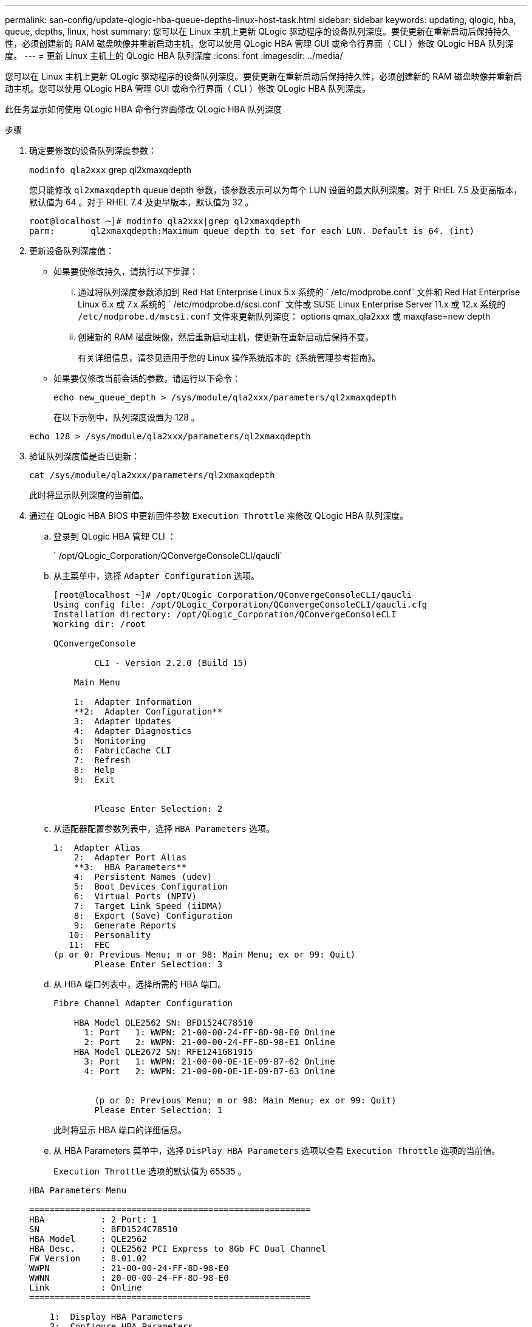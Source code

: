 ---
permalink: san-config/update-qlogic-hba-queue-depths-linux-host-task.html 
sidebar: sidebar 
keywords: updating, qlogic, hba, queue, depths, linux, host 
summary: 您可以在 Linux 主机上更新 QLogic 驱动程序的设备队列深度。要使更新在重新启动后保持持久性，必须创建新的 RAM 磁盘映像并重新启动主机。您可以使用 QLogic HBA 管理 GUI 或命令行界面（ CLI ）修改 QLogic HBA 队列深度。 
---
= 更新 Linux 主机上的 QLogic HBA 队列深度
:icons: font
:imagesdir: ../media/


[role="lead"]
您可以在 Linux 主机上更新 QLogic 驱动程序的设备队列深度。要使更新在重新启动后保持持久性，必须创建新的 RAM 磁盘映像并重新启动主机。您可以使用 QLogic HBA 管理 GUI 或命令行界面（ CLI ）修改 QLogic HBA 队列深度。

此任务显示如何使用 QLogic HBA 命令行界面修改 QLogic HBA 队列深度

.步骤
. 确定要修改的设备队列深度参数：
+
`modinfo qla2xxx` grep ql2xmaxqdepth

+
您只能修改 `ql2xmaxqdepth` queue depth 参数，该参数表示可以为每个 LUN 设置的最大队列深度。对于 RHEL 7.5 及更高版本，默认值为 64 。对于 RHEL 7.4 及更早版本，默认值为 32 。

+
[listing]
----
root@localhost ~]# modinfo qla2xxx|grep ql2xmaxqdepth
parm:       ql2xmaxqdepth:Maximum queue depth to set for each LUN. Default is 64. (int)
----
. 更新设备队列深度值：
+
** 如果要使修改持久，请执行以下步骤：
+
... 通过将队列深度参数添加到 Red Hat Enterprise Linux 5.x 系统的 ` /etc/modprobe.conf` 文件和 Red Hat Enterprise Linux 6.x 或 7.x 系统的 ` /etc/modprobe.d/scsi.conf` 文件或 SUSE Linux Enterprise Server 11.x 或 12.x 系统的 `/etc/modprobe.d/mscsi.conf` 文件来更新队列深度： options qmax_qla2xxx 或 maxqfase=new depth
... 创建新的 RAM 磁盘映像，然后重新启动主机，使更新在重新启动后保持不变。
+
有关详细信息，请参见适用于您的 Linux 操作系统版本的《系统管理参考指南》。



** 如果要仅修改当前会话的参数，请运行以下命令：
+
`echo new_queue_depth > /sys/module/qla2xxx/parameters/ql2xmaxqdepth`

+
在以下示例中，队列深度设置为 128 。

+
[listing]
----
echo 128 > /sys/module/qla2xxx/parameters/ql2xmaxqdepth
----


. 验证队列深度值是否已更新：
+
`cat /sys/module/qla2xxx/parameters/ql2xmaxqdepth`

+
此时将显示队列深度的当前值。

. 通过在 QLogic HBA BIOS 中更新固件参数 `Execution Throttle` 来修改 QLogic HBA 队列深度。
+
.. 登录到 QLogic HBA 管理 CLI ：
+
` /opt/QLogic_Corporation/QConvergeConsoleCLI/qaucli`

.. 从主菜单中，选择 `Adapter Configuration` 选项。
+
[listing]
----
[root@localhost ~]# /opt/QLogic_Corporation/QConvergeConsoleCLI/qaucli
Using config file: /opt/QLogic_Corporation/QConvergeConsoleCLI/qaucli.cfg
Installation directory: /opt/QLogic_Corporation/QConvergeConsoleCLI
Working dir: /root

QConvergeConsole

        CLI - Version 2.2.0 (Build 15)

    Main Menu

    1:  Adapter Information
    **2:  Adapter Configuration**
    3:  Adapter Updates
    4:  Adapter Diagnostics
    5:  Monitoring
    6:  FabricCache CLI
    7:  Refresh
    8:  Help
    9:  Exit


        Please Enter Selection: 2
----
.. 从适配器配置参数列表中，选择 `HBA Parameters` 选项。
+
[listing]
----
1:  Adapter Alias
    2:  Adapter Port Alias
    **3:  HBA Parameters**
    4:  Persistent Names (udev)
    5:  Boot Devices Configuration
    6:  Virtual Ports (NPIV)
    7:  Target Link Speed (iiDMA)
    8:  Export (Save) Configuration
    9:  Generate Reports
   10:  Personality
   11:  FEC
(p or 0: Previous Menu; m or 98: Main Menu; ex or 99: Quit)
        Please Enter Selection: 3
----
.. 从 HBA 端口列表中，选择所需的 HBA 端口。
+
[listing]
----
Fibre Channel Adapter Configuration

    HBA Model QLE2562 SN: BFD1524C78510
      1: Port   1: WWPN: 21-00-00-24-FF-8D-98-E0 Online
      2: Port   2: WWPN: 21-00-00-24-FF-8D-98-E1 Online
    HBA Model QLE2672 SN: RFE1241G81915
      3: Port   1: WWPN: 21-00-00-0E-1E-09-B7-62 Online
      4: Port   2: WWPN: 21-00-00-0E-1E-09-B7-63 Online


        (p or 0: Previous Menu; m or 98: Main Menu; ex or 99: Quit)
        Please Enter Selection: 1
----
+
此时将显示 HBA 端口的详细信息。

.. 从 HBA Parameters 菜单中，选择 `DisPlay HBA Parameters` 选项以查看 `Execution Throttle` 选项的当前值。
+
`Execution Throttle` 选项的默认值为 65535 。

+
[listing]
----
HBA Parameters Menu

=======================================================
HBA           : 2 Port: 1
SN            : BFD1524C78510
HBA Model     : QLE2562
HBA Desc.     : QLE2562 PCI Express to 8Gb FC Dual Channel
FW Version    : 8.01.02
WWPN          : 21-00-00-24-FF-8D-98-E0
WWNN          : 20-00-00-24-FF-8D-98-E0
Link          : Online
=======================================================

    1:  Display HBA Parameters
    2:  Configure HBA Parameters
    3:  Restore Defaults


        (p or 0: Previous Menu; m or 98: Main Menu; x or 99: Quit)
        Please Enter Selection: 1
--------------------------------------------------------------------------------
HBA Instance 2: QLE2562 Port 1 WWPN 21-00-00-24-FF-8D-98-E0 PortID 03-07-00
Link: Online
--------------------------------------------------------------------------------
Connection Options             : 2 - Loop Preferred, Otherwise Point-to-Point
Data Rate                      : Auto
Frame Size                     : 2048
Hard Loop ID                   : 0
Loop Reset Delay (seconds)     : 5
Enable Host HBA BIOS           : Enabled
Enable Hard Loop ID            : Disabled
Enable FC Tape Support         : Enabled
Operation Mode                 : 0 - Interrupt for every I/O completion
Interrupt Delay Timer (100us)  : 0
**Execution Throttle             : 65535**
Login Retry Count              : 8
Port Down Retry Count          : 30
Enable LIP Full Login          : Enabled
Link Down Timeout (seconds)    : 30
Enable Target Reset            : Enabled
LUNs Per Target                : 128
Out Of Order Frame Assembly    : Disabled
Enable LR Ext. Credits         : Disabled
Enable Fabric Assigned WWN     : N/A

Press <Enter> to continue:
----
.. 按 * 输入 * 继续。
.. 从 HBA Parameters 菜单中，选择 `Configure HBA Parameters` 选项以修改 HBA 参数。
.. 从 Configure Parameters 菜单中，选择 `Execute Throttle` 选项并更新此参数的值。
+
[listing]
----
Configure Parameters Menu

=======================================================
HBA           : 2 Port: 1
SN            : BFD1524C78510
HBA Model     : QLE2562
HBA Desc.     : QLE2562 PCI Express to 8Gb FC Dual Channel
FW Version    : 8.01.02
WWPN          : 21-00-00-24-FF-8D-98-E0
WWNN          : 20-00-00-24-FF-8D-98-E0
Link          : Online
=======================================================

    1:  Connection Options
    2:  Data Rate
    3:  Frame Size
    4:  Enable HBA Hard Loop ID
    5:  Hard Loop ID
    6:  Loop Reset Delay (seconds)
    7:  Enable BIOS
    8:  Enable Fibre Channel Tape Support
    9:  Operation Mode
   10:  Interrupt Delay Timer (100 microseconds)
   11:  Execution Throttle
   12:  Login Retry Count
   13:  Port Down Retry Count
   14:  Enable LIP Full Login
   15:  Link Down Timeout (seconds)
   16:  Enable Target Reset
   17:  LUNs per Target
   18:  Enable Receive Out Of Order Frame
   19:  Enable LR Ext. Credits
   20:  Commit Changes
   21:  Abort Changes


        (p or 0: Previous Menu; m or 98: Main Menu; x or 99: Quit)
        Please Enter Selection: 11
Enter Execution Throttle [1-65535] [65535]: 65500
----
.. 按 * 输入 * 继续。
.. 从 Configure Parameters 菜单中，选择 `Commit Changes` 选项以保存更改。
.. 退出菜单。




* 相关信息 *

link:../system-admin/index.html["系统管理"]

